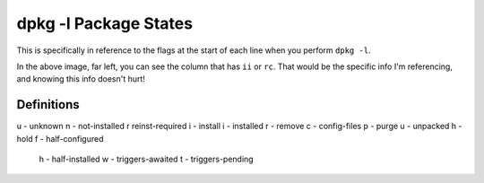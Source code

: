 dpkg -l Package States
========================

This is specifically in reference to the flags at the start of each line when you perform ``dpkg -l``.

.. image:: dpkg-state.jpg
  :alt: dpkg -l Example Info
  :align: center

In the above image, far left, you can see the column that has ``ii`` or ``rc``. That would be the specific info I'm referencing, and knowing this info doesn't hurt!

Definitions
----------------

===========  ====================  ===============
1st Letter  2nd Letter  Opt. 3rd Letter
===========  ====================  ===============
u - unknown  n - not-installed   r reinst-required
i - install  i - installed
r - remove   c - config-files
p - purge    u - unpacked
h - hold     f - half-configured
             h - half-installed
             w - triggers-awaited
             t - triggers-pending

